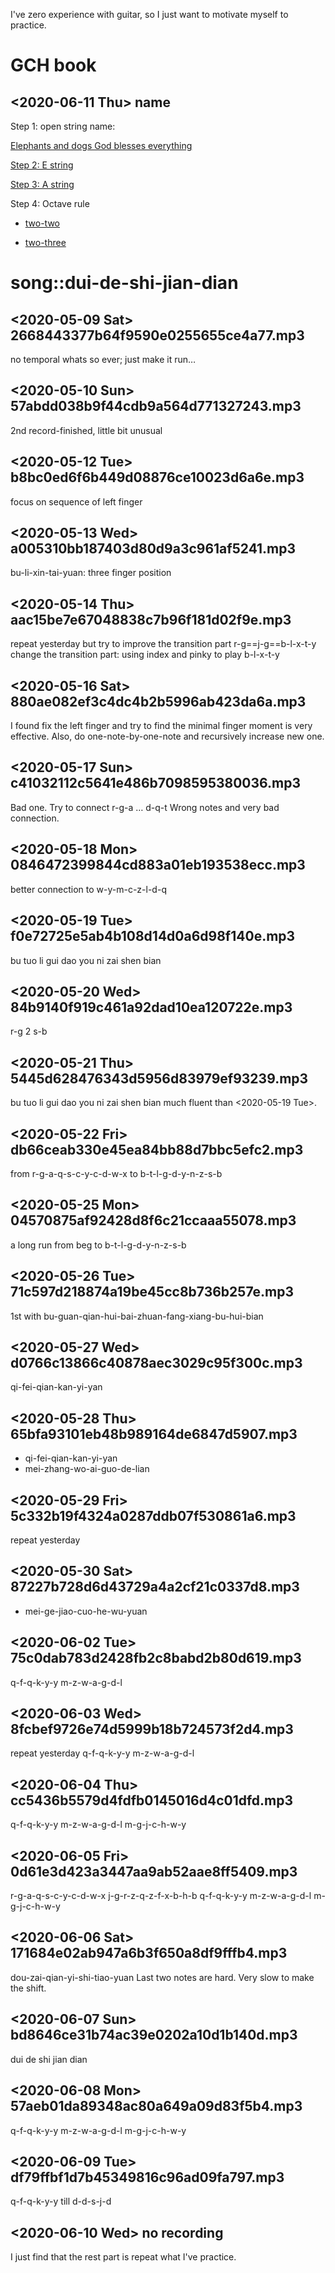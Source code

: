 I've zero experience with guitar, so I just want to motivate myself to
practice.
* GCH book
** <2020-06-11 Thu> name

  Step 1: open string name:

  [[https://youtu.be/-jW1Xx0t3ZI?t=138][Elephants and dogs God blesses everything]]

  [[https://youtu.be/-jW1Xx0t3ZI?t=183][Step 2: E string]]

  [[https://youtu.be/-jW1Xx0t3ZI?t=213][Step 3: A string]]

  Step 4: Octave rule

  - [[https://youtu.be/-jW1Xx0t3ZI?t=317][two-two]]

  - [[https://youtu.be/-jW1Xx0t3ZI?t=317][two-three]]

* song::dui-de-shi-jian-dian
** <2020-05-09 Sat> 2668443377b64f9590e0255655ce4a77.mp3
no temporal whats so ever; just make it run...
** <2020-05-10 Sun> 57abdd038b9f44cdb9a564d771327243.mp3
2nd record-finished, little bit unusual
** <2020-05-12 Tue> b8bc0ed6f6b449d08876ce10023d6a6e.mp3
focus on sequence of left finger
** <2020-05-13 Wed> a005310bb187403d80d9a3c961af5241.mp3
bu-li-xin-tai-yuan: three finger position
** <2020-05-14 Thu> aac15be7e67048838c7b96f181d02f9e.mp3
repeat yesterday but try to improve the transition part
r-g==j-g==b-l-x-t-y
change the transition part: using index and pinky to play b-l-x-t-y
** <2020-05-16 Sat> 880ae082ef3c4dc4b2b5996ab423da6a.mp3
I found fix the left finger and try to find the minimal finger moment
is very effective. Also, do one-note-by-one-note and recursively
increase new one.
** <2020-05-17 Sun> c41032112c5641e486b7098595380036.mp3
Bad one. Try to connect r-g-a ... d-q-t
Wrong notes and very bad connection.
** <2020-05-18 Mon> 0846472399844cd883a01eb193538ecc.mp3
better connection to w-y-m-c-z-l-d-q
** <2020-05-19 Tue> f0e72725e5ab4b108d14d0a6d98f140e.mp3
bu tuo li gui dao you ni zai shen bian
** <2020-05-20 Wed> 84b9140f919c461a92dad10ea120722e.mp3
r-g 2 s-b
** <2020-05-21 Thu> 5445d628476343d5956d83979ef93239.mp3
bu tuo li gui dao you ni zai shen bian
much fluent than <2020-05-19 Tue>.
** <2020-05-22 Fri> db66ceab330e45ea84bb88d7bbc5efc2.mp3
from r-g-a-q-s-c-y-c-d-w-x to b-t-l-g-d-y-n-z-s-b
** <2020-05-25 Mon> 04570875af92428d8f6c21ccaaa55078.mp3
a long run from beg to b-t-l-g-d-y-n-z-s-b
** <2020-05-26 Tue> 71c597d218874a19be45cc8b736b257e.mp3
1st with bu-guan-qian-hui-bai-zhuan-fang-xiang-bu-hui-bian
** <2020-05-27 Wed> d0766c13866c40878aec3029c95f300c.mp3
qi-fei-qian-kan-yi-yan
** <2020-05-28 Thu> 65bfa93101eb48b989164de6847d5907.mp3
- qi-fei-qian-kan-yi-yan
- mei-zhang-wo-ai-guo-de-lian
** <2020-05-29 Fri> 5c332b19f4324a0287ddb07f530861a6.mp3
repeat yesterday
** <2020-05-30 Sat> 87227b728d6d43729a4a2cf21c0337d8.mp3
- mei-ge-jiao-cuo-he-wu-yuan
** <2020-06-02 Tue> 75c0dab783d2428fb2c8babd2b80d619.mp3
q-f-q-k-y-y m-z-w-a-g-d-l
** <2020-06-03 Wed> 8fcbef9726e74d5999b18b724573f2d4.mp3
repeat yesterday q-f-q-k-y-y m-z-w-a-g-d-l
** <2020-06-04 Thu> cc5436b5579d4fdfb0145016d4c01dfd.mp3
q-f-q-k-y-y m-z-w-a-g-d-l m-g-j-c-h-w-y
** <2020-06-05 Fri> 0d61e3d423a3447aa9ab52aae8ff5409.mp3
r-g-a-q-s-c-y-c-d-w-x j-g-r-z-q-z-f-x-b-h-b
q-f-q-k-y-y m-z-w-a-g-d-l m-g-j-c-h-w-y
** <2020-06-06 Sat> 171684e02ab947a6b3f650a8df9fffb4.mp3
dou-zai-qian-yi-shi-tiao-yuan
Last two notes are hard. Very slow to make the shift.
** <2020-06-07 Sun> bd8646ce31b74ac39e0202a10d1b140d.mp3
dui de shi jian dian
** <2020-06-08 Mon> 57aeb01da89348ac80a649a09d83f5b4.mp3
q-f-q-k-y-y m-z-w-a-g-d-l m-g-j-c-h-w-y
** <2020-06-09 Tue> df79ffbf1d7b45349816c96ad09fa797.mp3
q-f-q-k-y-y till d-d-s-j-d
** <2020-06-10 Wed> no recording
I just find that the rest part is repeat what I've practice.
